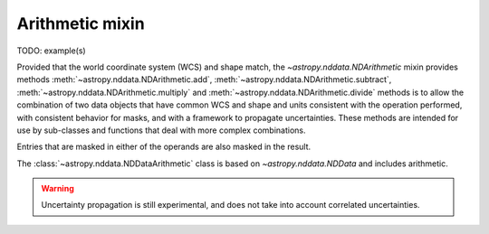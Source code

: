 Arithmetic mixin
================

TODO: example(s)

Provided that the world coordinate system (WCS) and shape match, the
`~astropy.nddata.NDArithmetic` mixin provides methods
:meth:`~astropy.nddata.NDArithmetic.add`,
:meth:`~astropy.nddata.NDArithmetic.subtract`,
:meth:`~astropy.nddata.NDArithmetic.multiply` and
:meth:`~astropy.nddata.NDArithmetic.divide` methods is to allow the
combination of two data objects that have common WCS and shape and units
consistent with the operation performed, with consistent behavior for masks,
and with a framework to propagate uncertainties. These methods are intended
for use by sub-classes and functions that deal with more complex combinations.

Entries that are masked in either of the operands are also masked in the
result.

The :class:`~astropy.nddata.NDDataArithmetic` class is based on `~astropy.nddata.NDData` and includes arithmetic.

.. warning:: Uncertainty propagation is still experimental, and does not take
             into account correlated uncertainties.

